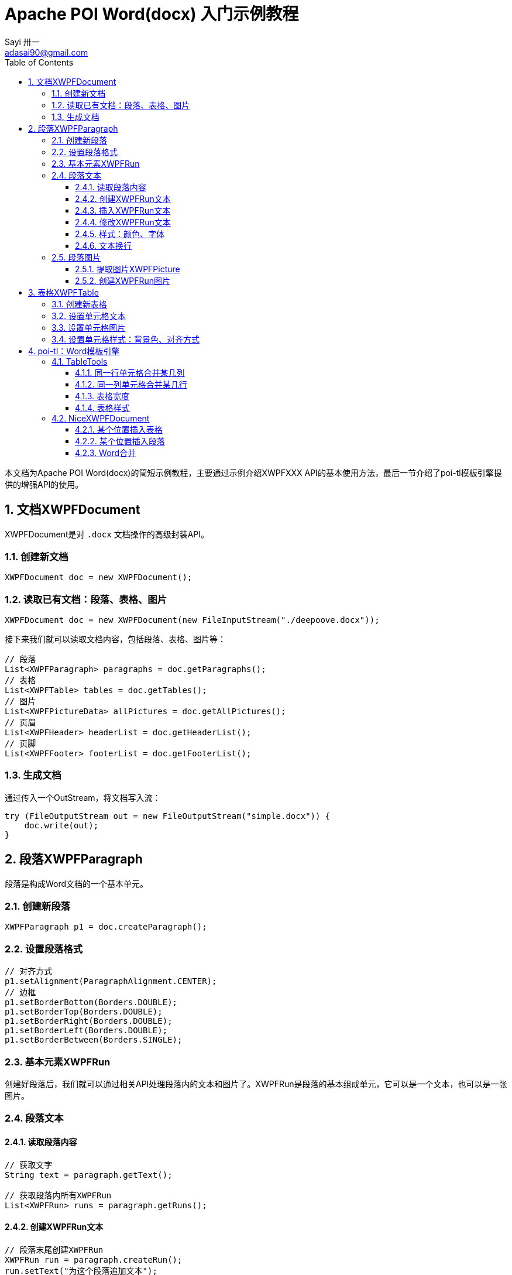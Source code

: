 = Apache POI Word(docx) 入门示例教程
Sayi 卅一 <adasai90@gmail.com>
:description: poi简短教程
:keywords: word,poi,教程,入门
:doctype: book
:encoding: utf-8
:lang: en
:toc: left
:toclevels: 3
:icons: font
:source-highlighter: highlightjs
:numbered:
// :nofooter:
:sectanchors:
:stylesheet: guide.css

本文档为Apache POI Word(docx)的简短示例教程，主要通过示例介绍XWPFXXX API的基本使用方法，最后一节介绍了poi-tl模板引擎提供的增强API的使用。

// == 贡献文档
// 本文档托管在GitHub上：link:https://github.com/Sayi/poi-tl/apache-poi-guide.adoc[Sayi/poi-tl/apache-poi-guide.adoc]，欢迎提交Pull Request共同完善。

== 文档XWPFDocument
XWPFDocument是对 `.docx` 文档操作的高级封装API。

=== 创建新文档
[source, java]
----
XWPFDocument doc = new XWPFDocument();
----

=== 读取已有文档：段落、表格、图片
[source, java]
----
XWPFDocument doc = new XWPFDocument(new FileInputStream("./deepoove.docx"));
----

接下来我们就可以读取文档内容，包括段落、表格、图片等：
[source, java]
----
// 段落
List<XWPFParagraph> paragraphs = doc.getParagraphs();
// 表格
List<XWPFTable> tables = doc.getTables();
// 图片
List<XWPFPictureData> allPictures = doc.getAllPictures();
// 页眉
List<XWPFHeader> headerList = doc.getHeaderList();
// 页脚
List<XWPFFooter> footerList = doc.getFooterList();
----

=== 生成文档
通过传入一个OutStream，将文档写入流：
[source, java]
----
try (FileOutputStream out = new FileOutputStream("simple.docx")) {
    doc.write(out);
}
----


== 段落XWPFParagraph
段落是构成Word文档的一个基本单元。

=== 创建新段落
[source, java]
----
XWPFParagraph p1 = doc.createParagraph();
----

=== 设置段落格式
[source, java]
----
// 对齐方式
p1.setAlignment(ParagraphAlignment.CENTER);
// 边框
p1.setBorderBottom(Borders.DOUBLE);
p1.setBorderTop(Borders.DOUBLE);
p1.setBorderRight(Borders.DOUBLE);
p1.setBorderLeft(Borders.DOUBLE);
p1.setBorderBetween(Borders.SINGLE);
----

=== 基本元素XWPFRun
创建好段落后，我们就可以通过相关API处理段落内的文本和图片了。XWPFRun是段落的基本组成单元，它可以是一个文本，也可以是一张图片。

=== 段落文本

==== 读取段落内容
[source, java]
----
// 获取文字
String text = paragraph.getText();

// 获取段落内所有XWPFRun
List<XWPFRun> runs = paragraph.getRuns();
----

==== 创建XWPFRun文本
[source, java]
----
// 段落末尾创建XWPFRun
XWPFRun run = paragraph.createRun();
run.setText("为这个段落追加文本");
----

==== 插入XWPFRun文本
[source, java]
----
// 段落起始插入XWPFRun
XWPFRun insertNewRun = paragraph.insertNewRun(0);
insertNewRun.setText("在段落起始位置插入这段文本");
----

==== 修改XWPFRun文本
[source, java]
----
List<XWPFRun> runs = paragraph.getRuns();
// setText默认为追加文本，参数0表示设置第0个位置的文本，覆盖上一次设置
runs.get(0).setText("追加文本", 0);
runs.get(0).setText("修改文本", 0);
----

==== 样式：颜色、字体
[source, java]
----
// 颜色
run.setColor("00ff00");
// 斜体
run.setItalic(true);
// 粗体
run.setBold(true);
// 字体
run.setFontFamily("Courier");
// 下划线
run.setUnderline(UnderlinePatterns.DOT_DOT_DASH);
----

==== 文本换行
[source, java]
----
run.addCarriageReturn();
----

=== 段落图片

==== 提取图片XWPFPicture
[source, java]
----
List<XWPFPictureData> allPictures = doc.getAllPictures();
XWPFPicture pciture = allPictures.get(0);
byte[] data = pciture.getPictureData().getData();
// 接下来就可以将图片字节数组写入输出流
----

==== 创建XWPFRun图片
[source, java]
----
import org.apache.poi.util.Units;

InputStream stream = new FileInputStream("./sayi.png");
XWPFRun run = paragraph.createRun();
run.addPicture(stream, XWPFDocument.PICTURE_TYPE_PNG, "Generated", Units.toEMU(256), Units.toEMU(256));
----

== 表格XWPFTable
表格是构成Word文档的另一个重要基本元素。

=== 创建新表格
创建一个三行三列的表格：
[source, java]
----
XWPFTable table = doc.createTable(3, 3);
----

=== 设置单元格文本
表格是由表格行XWPFRow构成，每行是由单元格XWPFCell构成，每个单元格内部又是由许多XWPFParagraph段落构成。
[source, java]
----
table.getRow(1).getCell(1).setText("EXAMPLE OF TABLE");
----
上面这一段代码和下面这一段代码是等价的：
[source, java]
----
XWPFParagraph p1 = table.getRow(0).getCell(0).addParagraph();
XWPFRun r1 = p1.createRun();
r1.setText("EXAMPLE OF TABLE");
----

=== 设置单元格图片
图片操作其实就是获取段落，然后等同操作段落中的图片。
[source, java]
----
XWPFParagraph p1 = table.getRow(0).getCell(0).addParagraph();
XWPFRun r1 = p1.createRun();
// 同段落图片
----

=== 设置单元格样式：背景色、对齐方式
[source, java]
----
// 背景色
cell.setColor(cellStyle.getBackgroundColor());

// 获取单元格段落后设置对齐方式
XWPFParagraph addParagraph = cell.addParagraph();
addParagraph.setAlignment(ParagraphAlignment.CENTER);
----

== poi-tl：Word模板引擎

poi-tl（poi template language）是基于Apache POI的Word模板引擎，完整的文档参见link:http://deepoove.com/poi-tl[poi-tl官方文档]，本小节不打算介绍模板引擎，主要讲解如何使用poi-tl里面对poi的增强API。

=== TableTools
`TableTools` 提供了若干操作表格的方法。

==== 同一行单元格合并某几列
[source, java]
----
// 合并第一行的第0列到第8列单元格
TableTools.mergeCellsHorizonal(table, 1, 0, 8);
----

==== 同一列单元格合并某几行
[source, java]
----
// 合并第0列的第一行到第九行的单元格
TableTools.mergeCellsVertically(table, 0, 1, 9);
----

==== 表格宽度
[source, java]
----
// 设置表格宽度为A4纸最大宽度
TableTools.widthTable(table, MiniTableRenderData.WIDTH_A4_FULL, 10);
----

==== 表格样式
[source, java]
----
// 设置表格居中
TableStyle style = new TableStyle();
style.setAlign(STJc.CENTER);
TableTools.styleTable(table, style);
----

=== NiceXWPFDocument
`NiceXWPFDocument` 是对原生 `XWPFDocument` 的增强。


==== 某个位置插入表格
[source, java]
----
NiceXWPFDocument doc = new NiceXWPFDocument(new FileInputStream("./deepoove.docx"));

// 在某个run位置插入10行10列的表格
// XWPFRun run = ...
XWPFTable table = doc.insertNewTable(run, 10, 10);
----

==== 某个位置插入段落
[source, java]
----
// 在某个run位置插入段落
// XWPFRun run = ...
doc.insertNewParagraph(run);
----

==== Word合并
[source, java]
----
NiceXWPFDocument main = new NiceXWPFDocument(new FileInputStream("main.docx"));

NiceXWPFDocument sub = new NiceXWPFDocument(new FileInputStream("sub.docx"));

// 合并两个文档
NiceXWPFDocument newDoc = main.merge(sub);

// 生成新文档
FileOutputStream out = new FileOutputStream("new_doc.docx");
doc.write(out);
doc.close();
out.close();
----